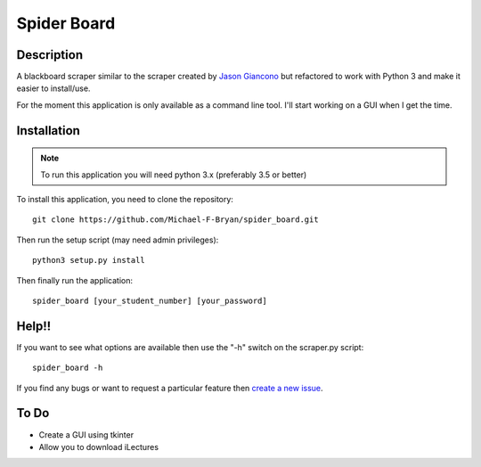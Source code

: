 ============
Spider Board
============

Description
-----------

A blackboard scraper similar to the scraper created by `Jason Giancono
<https://github.com/jasongi/blackboard_scraper>`_ but refactored to work with
Python 3 and make it easier to install/use.

For the moment this application is only available as a command line tool.
I'll start working on a GUI when I get the time.

Installation
------------

.. note::
    To run this application you will need python 3.x (preferably 3.5 or better)
    
To install this application, you need to clone the repository::

    git clone https://github.com/Michael-F-Bryan/spider_board.git

Then run the setup script (may need admin privileges)::
    
    python3 setup.py install

Then finally run the application::

    spider_board [your_student_number] [your_password]

Help!!
------

If you want to see what options are available then use the "-h" switch on the
scraper.py script::

    spider_board -h

If you find any bugs or want to request a particular feature then `create a 
new issue <https://github.com/Michael-F-Bryan/spider_board/issues/new>`_.

To Do
-----
* Create a GUI using tkinter
* Allow you to download iLectures

